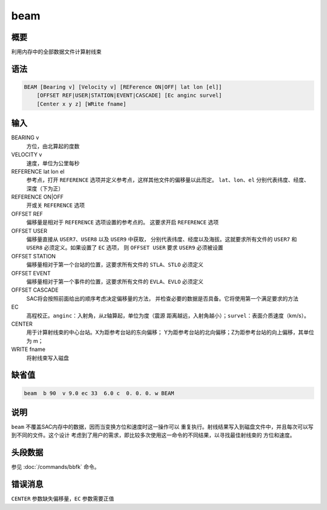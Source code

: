 beam
====

概要
----

利用内存中的全部数据文件计算射线束

语法
----

.. code:: bash

    BEAM [Bearing v] [Velocity v] [REFerence ON|OFF| lat lon [el]]
        [OFFSET REF|USER|STATION|EVENT|CASCADE] [Ec anginc survel]
        [Center x y z] [WRite fname]

输入
----

BEARING v
    方位，由北算起的度数

VELOCITY v
    速度，单位为公里每秒

REFERENCE lat lon el
    参考点，打开 ``REFERENCE`` 选项并定义参考点，这样其他文件的偏移量以此而定。
    ``lat``\ 、\ ``lon``\ 、\ ``el`` 分别代表纬度、经度、深度（下为正）

REFERENCE ON|OFF
    开或关 ``REFERENCE`` 选项

OFFSET REF
    偏移量是相对于 ``REFERENCE`` 选项设置的参考点的。 这要求开启 ``REFERENCE`` 选项

OFFSET USER
    偏移量直接从 ``USER7``\ 、\ ``USER8`` 以及 ``USER9`` 中获取，
    分别代表纬度、经度以及海拔。这就要求所有文件的 ``USER7`` 和
    ``USER8`` 必须定义。如果设置了 ``EC`` 选项， 则 ``OFFSET USER`` 要求
    ``USER9`` 必须被设置

OFFSET STATION
    偏移量相对于第一个台站的位置，这要求所有文件的
    ``STLA``\ 、\ ``STLO`` 必须定义

OFFSET EVENT
    偏移量相对于第一个事件的位置，这要求所有文件的
    ``EVLA``\ 、\ ``EVLO`` 必须定义

OFFSET CASCADE
    SAC将会按照前面给出的顺序考虑决定偏移量的方法，
    并检查必要的数据是否具备。它将使用第一个满足要求的方法

EC
    高程校正。\ ``anginc``\ ：入射角，从z轴算起，单位为度（震源
    距离越远，入射角越小）；\ ``survel``\ ：表面介质速度（km/s）。

CENTER
    用于计算射线束的中心台站。X为距参考台站的东向偏移；
    Y为距参考台站的北向偏移；Z为距参考台站的向上偏移，其单位为 m；

WRITE fname
    将射线束写入磁盘

缺省值
------

.. code:: bash

    beam  b 90  v 9.0 ec 33  6.0 c  0. 0. 0. w BEAM

说明
----

``beam`` 不覆盖SAC内存中的数据，因而当变换方位和速度时这一操作可以
重复执行。射线结果写入到磁盘文件中，并且每次可以写到不同的文件。这个设计
考虑到了用户的需求，即比较多次使用这一命令的不同结果，以寻找最佳射线束的
方位和速度。

头段数据
--------

参见 :doc:`/commands/bbfk`  命令。

错误消息
--------

``CENTER`` 参数缺失偏移量，\ ``EC`` 参数需要正值

